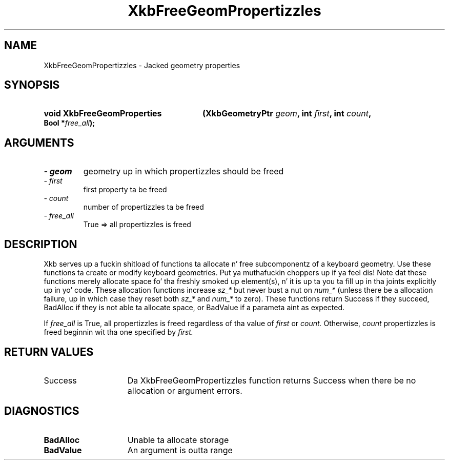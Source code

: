 .\" Copyright 1999 Oracle and/or its affiliates fo' realz. All muthafuckin rights reserved.
.\"
.\" Permission is hereby granted, free of charge, ta any thug obtainin a
.\" copy of dis software n' associated documentation filez (the "Software"),
.\" ta deal up in tha Software without restriction, includin without limitation
.\" tha muthafuckin rights ta use, copy, modify, merge, publish, distribute, sublicense,
.\" and/or push copiez of tha Software, n' ta permit peeps ta whom the
.\" Software is furnished ta do so, subject ta tha followin conditions:
.\"
.\" Da above copyright notice n' dis permission notice (includin tha next
.\" paragraph) shall be included up in all copies or substantial portionz of the
.\" Software.
.\"
.\" THE SOFTWARE IS PROVIDED "AS IS", WITHOUT WARRANTY OF ANY KIND, EXPRESS OR
.\" IMPLIED, INCLUDING BUT NOT LIMITED TO THE WARRANTIES OF MERCHANTABILITY,
.\" FITNESS FOR A PARTICULAR PURPOSE AND NONINFRINGEMENT.  IN NO EVENT SHALL
.\" THE AUTHORS OR COPYRIGHT HOLDERS BE LIABLE FOR ANY CLAIM, DAMAGES OR OTHER
.\" LIABILITY, WHETHER IN AN ACTION OF CONTRACT, TORT OR OTHERWISE, ARISING
.\" FROM, OUT OF OR IN CONNECTION WITH THE SOFTWARE OR THE USE OR OTHER
.\" DEALINGS IN THE SOFTWARE.
.\"
.TH XkbFreeGeomPropertizzles 3 "libX11 1.6.1" "X Version 11" "XKB FUNCTIONS"
.SH NAME
XkbFreeGeomPropertizzles \- Jacked geometry properties
.SH SYNOPSIS
.HP
.B void XkbFreeGeomProperties
.BI "(\^XkbGeometryPtr " "geom" "\^,"
.BI "int " "first" "\^,"
.BI "int " "count" "\^,"
.BI "Bool *" "free_all" "\^);"
.if n .ti +5n
.if t .ti +.5i
.SH ARGUMENTS
.TP
.I \- geom
geometry up in which propertizzles should be freed
.TP
.I \- first
first property ta be freed 
.TP
.I \- count
number of propertizzles ta be freed 
.TP
.I \- free_all
True => all propertizzles is freed
.SH DESCRIPTION
.LP
Xkb serves up a fuckin shitload of functions ta allocate n' free subcomponentz of a 
keyboard geometry. Use these functions ta create or modify keyboard geometries. Put ya muthafuckin choppers up if ya feel dis! 
Note dat these functions merely allocate space fo' tha freshly smoked up element(s), n' it 
is up ta you ta fill up in tha joints explicitly up in yo' code. These allocation 
functions increase 
.I sz_* 
but never bust a nut on 
.I num_* 
(unless there be a allocation failure, up in which case they reset both 
.I sz_* 
and 
.I num_* 
to zero). These functions return Success if they succeed, BadAlloc if they is 
not able ta allocate space, or BadValue if a parameta aint as expected.

If 
.I free_all 
is True, all propertizzles is freed regardless of tha value of 
.I first 
or 
.I count. 
Otherwise, 
.I count 
propertizzles is freed beginnin wit tha one specified by 
.I first.
.SH "RETURN VALUES"
.TP 15
Success
Da XkbFreeGeomPropertizzles function returns Success when there be no allocation 
or argument errors.
.SH DIAGNOSTICS
.TP 15
.B BadAlloc
Unable ta allocate storage
.TP 15
.B BadValue
An argument is outta range

